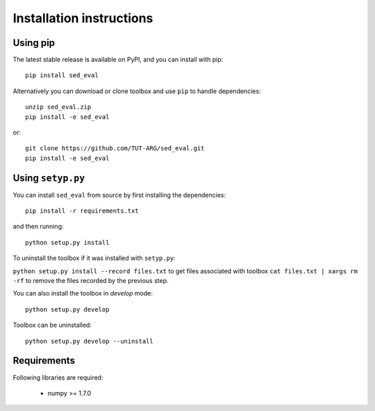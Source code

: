 .. _install:

Installation instructions
=========================

Using pip
---------

The latest stable release is available on PyPI, and you can install with pip::

    pip install sed_eval


Alternatively you can download or clone toolbox and use ``pip`` to handle dependencies::

    unzip sed_eval.zip
    pip install -e sed_eval

or::

    git clone https://github.com/TUT-ARG/sed_eval.git
    pip install -e sed_eval


Using ``setyp.py``
------------------

You can install ``sed_eval`` from source by first installing the dependencies::

    pip install -r requirements.txt

and then running::

    python setup.py install


To uninstall the toolbox if it was installed with ``setyp.py``:

``python setup.py install --record files.txt`` to get files associated with toolbox
``cat files.txt | xargs rm -rf`` to remove the files recorded by the previous step.

You can also install the toolbox in *develop* mode::

    python setup.py develop

Toolbox can be uninstalled::

    python setup.py develop --uninstall

Requirements
------------

Following libraries are required:

    - numpy >= 1.7.0
